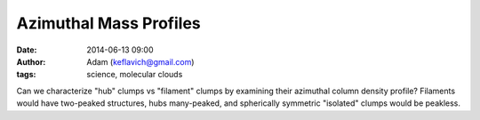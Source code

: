 Azimuthal Mass Profiles
#######################
:date: 2014-06-13 09:00
:author: Adam (keflavich@gmail.com)
:tags: science, molecular clouds

Can we characterize "hub" clumps vs "filament" clumps by examining their
azimuthal column density profile?  Filaments would have two-peaked structures,
hubs many-peaked, and spherically symmetric "isolated" clumps would be
peakless.

